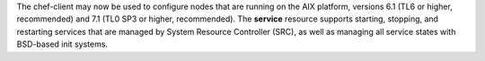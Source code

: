 .. The contents of this file may be included in multiple topics (using the includes directive).
.. The contents of this file should be modified in a way that preserves its ability to appear in multiple topics.


The chef-client may now be used to configure nodes that are running on the AIX platform, versions 6.1 (TL6 or higher, recommended) and 7.1 (TL0 SP3 or higher, recommended). The **service** resource supports starting, stopping, and restarting services that are managed by System Resource Controller (SRC), as well as managing all service states with BSD-based init systems.
